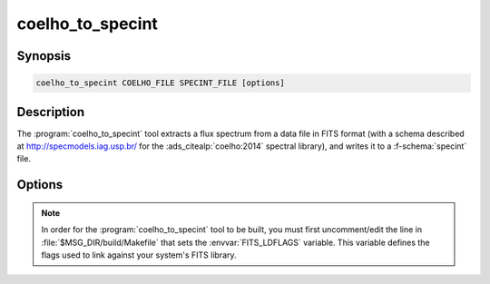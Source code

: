 .. _grid-tools-coelho_to_specint:

coelho_to_specint
~~~~~~~~~~~~~~~~~

.. program:: coelho_to_specint

Synopsis
--------

.. code-block:: text

   coelho_to_specint COELHO_FILE SPECINT_FILE [options]

Description
-----------

The :program:`coelho_to_specint` tool extracts a flux spectrum from a
data file in FITS format (with a schema described at
`http://specmodels.iag.usp.br/ <http://specmodels.iag.usp.br/>`__ for
the :ads_citealp:`coelho:2014` spectral library), and writes it to a
:f-schema:`specint` file.

Options
-------

.. option:: -h, --help

   Print a summary of options.

.. option:: -t, --file-type=TYPE

   Input file type. This determines the wavelength abscissa adopted
   for the input file. Valid choices are ``linear`` (uniform
   wavelength spacing) and ``log`` (logarithmic wavelength
   spacing).

.. note::

   In order for the :program:`coelho_to_specint` tool to be built, you
   must first uncomment/edit the line in
   :file:`$MSG_DIR/build/Makefile` that sets the :envvar:`FITS_LDFLAGS`
   variable. This variable defines the flags used to link against your
   system's FITS library.
